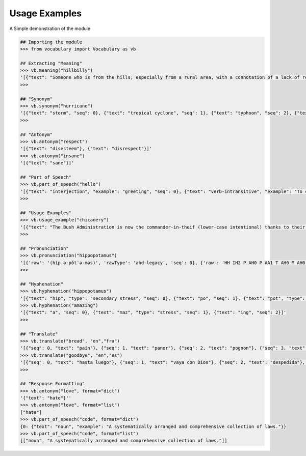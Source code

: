 ==============
Usage Examples
==============

A Simple demonstration of the module

.. code-block:: python

    ## Importing the module
    >>> from vocabulary import Vocabulary as vb

    ## Extracting "Meaning"
    >>> vb.meaning("hillbilly")
    '[{"text": "Someone who is from the hills; especially from a rural area, with a connotation of a lack of refinement or sophistication.", "seq": 0}, {"text": "someone who is from the hills", "seq": 1}, {"text": "A white person from the rural southern part of the United States.", "seq": 2}]'
    >>>

    ## "Synonym"
    >>> vb.synonym("hurricane")
    '[{"text": "storm", "seq": 0}, {"text": "tropical cyclone", "seq": 1}, {"text": "typhoon", "seq": 2}, {"text": "gale", "seq": 3}]'
    >>>

    ## "Antonym"
    >>> vb.antonym("respect")
    '[{"text": "disesteem"}, {"text": "disrespect"}]'
    >>> vb.antonym("insane")
    '[{"text": "sane"}]'

    ## "Part of Speech"
    >>> vb.part_of_speech("hello")
    '[{"text": "interjection", "example": "greeting", "seq": 0}, {"text": "verb-intransitive", "example": "To call.", "seq": 1}]'
    >>>

    ## "Usage Examples"
    >>> vb.usage_example("chicanery")
    '[{"text": "The Bush Administration is now the commander-in-theif (lower-case intentional) thanks to their chicanery.", "seq": 0}]'
    >>>

    ## "Pronunciation"
    >>> vb.pronunciation("hippopotamus")
    '[{'raw': '(hĭpˌə-pŏtˈə-məs)', 'rawType': 'ahd-legacy', 'seq': 0}, {'raw': 'HH IH2 P AH0 P AA1 T AH0 M AH0 S', 'rawType': 'arpabet', 'seq': 1}]'
    >>>

    ## "Hyphenation"
    >>> vb.hyphenation("hippopotamus")
    '[{"text": "hip", "type": "secondary stress", "seq": 0}, {"text": "po", "seq": 1}, {"text": "pot", "type": "stress", "seq": 2}, {"text": "a", "seq": 3}, {"text": "mus", "seq": 4}]'
    >>> vb.hyphenation("amazing")
    '[{"text": "a", "seq": 0}, {"text": "maz", "type": "stress", "seq": 1}, {"text": "ing", "seq": 2}]'
    >>>

    ## "Translate"
    >>> vb.translate("bread", "en","fra")
    '[{"seq": 0, "text": "pain"}, {"seq": 1, "text": "paner"}, {"seq": 2, "text": "pognon"}, {"seq": 3, "text": "fric"}, {"seq": 4, "text": "bl\\u00e9"}]'
    >>> vb.translate("goodbye", "en","es")
    '[{"seq": 0, "text": "hasta luego"}, {"seq": 1, "text": "vaya con Dios"}, {"seq": 2, "text": "despedida"}, {"seq": 3, "text": "adi\\u00f3s"}, {"seq": 4, "text": "vaya con dios"}, {"seq": 5, "text": "hasta la vista"}, {"seq": 6, "text": "nos vemos"}, {"seq": 7, "text": "adios"}, {"seq": 8, "text": "hasta pronto"}]'
    >>>

    ## "Response Formatting"
    >>> vb.antonym("love", format="dict")
    '{"text": "hate"}''
    >>> vb.antonym("love", format="list")
    ["hate"]
    >>> vb.part_of_speech("code", format="dict")
    {0: {"text": "noun", "example": "A systematically arranged and comprehensive collection of laws."}}
    >>> vb.part_of_speech("code", format="list")
    [["noun", "A systematically arranged and comprehensive collection of laws."]]

